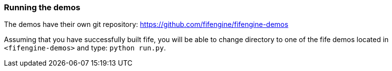 === Running the demos

The demos have their own git repository: https://github.com/fifengine/fifengine-demos

Assuming that you have successfully built fife, 
you will be able to change directory to one of the fife demos located in `<fifengine-demos>` and type: `python run.py`.
